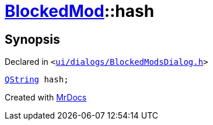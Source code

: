 [#BlockedMod-hash]
= xref:BlockedMod.adoc[BlockedMod]::hash
:relfileprefix: ../
:mrdocs:


== Synopsis

Declared in `&lt;https://github.com/PrismLauncher/PrismLauncher/blob/develop/launcher/ui/dialogs/BlockedModsDialog.h#L41[ui&sol;dialogs&sol;BlockedModsDialog&period;h]&gt;`

[source,cpp,subs="verbatim,replacements,macros,-callouts"]
----
xref:QString.adoc[QString] hash;
----



[.small]#Created with https://www.mrdocs.com[MrDocs]#
